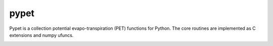 ====
pypet
====

Pypet is a collection potential evapo-transpiration (PET) functions for Python. The core routines are implemented as 
C extensions and numpy ufuncs.

.. image:: https://travis-ci.org/jetuk/pypet.svg?branch=master
   :target: https://travis-ci.org/jetuk/pypet
